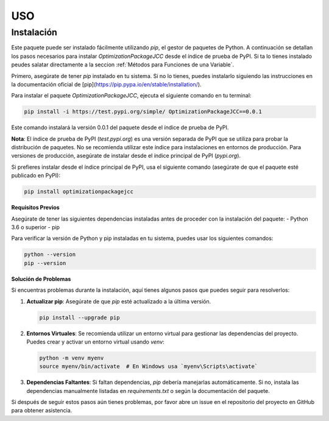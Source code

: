 USO
=====

.. _Instalación:

Instalación
------------

Este paquete puede ser instalado fácilmente utilizando `pip`, el gestor de paquetes de Python. A continuación se detallan los pasos necesarios para instalar `OptimizationPackageJCC` desde el índice de prueba de PyPI. Si ta lo tienes instalado peudes salatar directamente a la seccion :ref:`Métodos para Funciones de una Variable`.

Primero, asegúrate de tener `pip` instalado en tu sistema. Si no lo tienes, puedes instalarlo siguiendo las instrucciones en la documentación oficial de [pip](https://pip.pypa.io/en/stable/installation/).

Para instalar el paquete `OptimizationPackageJCC`, ejecuta el siguiente comando en tu terminal:

.. code-block:: bash

    pip install -i https://test.pypi.org/simple/ OptimizationPackageJCC==0.0.1

Este comando instalará la versión 0.0.1 del paquete desde el índice de prueba de PyPI.

**Nota**: El índice de prueba de PyPI (`test.pypi.org`) es una versión separada de PyPI que se utiliza para probar la distribución de paquetes. No se recomienda utilizar este índice para instalaciones en entornos de producción. Para versiones de producción, asegúrate de instalar desde el índice principal de PyPI (`pypi.org`).

Si prefieres instalar desde el índice principal de PyPI, usa el siguiente comando (asegúrate de que el paquete esté publicado en PyPI):

.. code-block:: bash

    pip install optimizationpackagejcc

**Requisitos Previos**

Asegúrate de tener las siguientes dependencias instaladas antes de proceder con la instalación del paquete:
- Python 3.6 o superior
- pip

Para verificar la versión de Python y pip instaladas en tu sistema, puedes usar los siguientes comandos:

.. code-block:: bash

    python --version
    pip --version

**Solución de Problemas**

Si encuentras problemas durante la instalación, aquí tienes algunos pasos que puedes seguir para resolverlos:

1. **Actualizar pip**: Asegúrate de que `pip` esté actualizado a la última versión.
   
   .. code-block:: bash

       pip install --upgrade pip

2. **Entornos Virtuales**: Se recomienda utilizar un entorno virtual para gestionar las dependencias del proyecto. Puedes crear y activar un entorno virtual usando `venv`:

   .. code-block:: bash

       python -m venv myenv
       source myenv/bin/activate  # En Windows usa `myenv\Scripts\activate`

3. **Dependencias Faltantes**: Si faltan dependencias, `pip` debería manejarlas automáticamente. Si no, instala las dependencias manualmente listadas en `requirements.txt` o según la documentación del paquete.

Si después de seguir estos pasos aún tienes problemas, por favor abre un issue en el repositorio del proyecto en GitHub para obtener asistencia.
